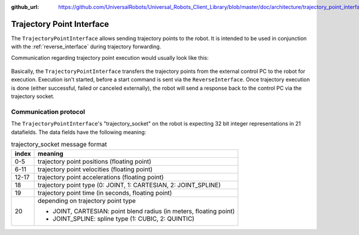 :github_url: https://github.com/UniversalRobots/Universal_Robots_Client_Library/blob/master/doc/architecture/trajectory_point_interface.rst

.. _trajectory_point_interface:

Trajectory Point Interface
==========================

The ``TrajectoryPointInterface`` allows sending trajectory points to the robot. It is intended to
be used in conjunction with the :ref:`reverse_interface` during trajectory forwarding.

Communication regarding trajectory point execution would usually look like this:

.. figure:: /images/trajectory_interface.svg
   :width: 100%
   :alt: Trajectory interface

Basically, the ``TrajectoryPointInterface`` transfers the trajectory points from the external
control PC to the robot for execution. Execution isn't started, before a start command is sent via
the ``ReverseInterface``. Once trajectory execution is done (either successful, failed or canceled
externally), the robot will send a response back to the control PC via the trajectory socket.


Communication protocol
----------------------

The ``TrajectoryPointInterface``'s "trajectory_socket" on the robot is expecting 32 bit integer
representations in 21 datafields. The data fields have the following meaning:

.. table:: trajectory_socket message format
   :widths: auto

   =====  =====
   index  meaning
   =====  =====
   0-5    trajectory point positions (floating point)
   6-11   trajectory point velocities (floating point)
   12-17  trajectory point accelerations (floating point)
   18     trajectory point type (0: JOINT, 1: CARTESIAN, 2: JOINT_SPLINE)
   19     trajectory point time (in seconds, floating point)
   20     depending on trajectory point type

          - JOINT, CARTESIAN: point blend radius (in meters, floating point)
          - JOINT_SPLINE: spline type (1: CUBIC, 2: QUINTIC)
   =====  =====
